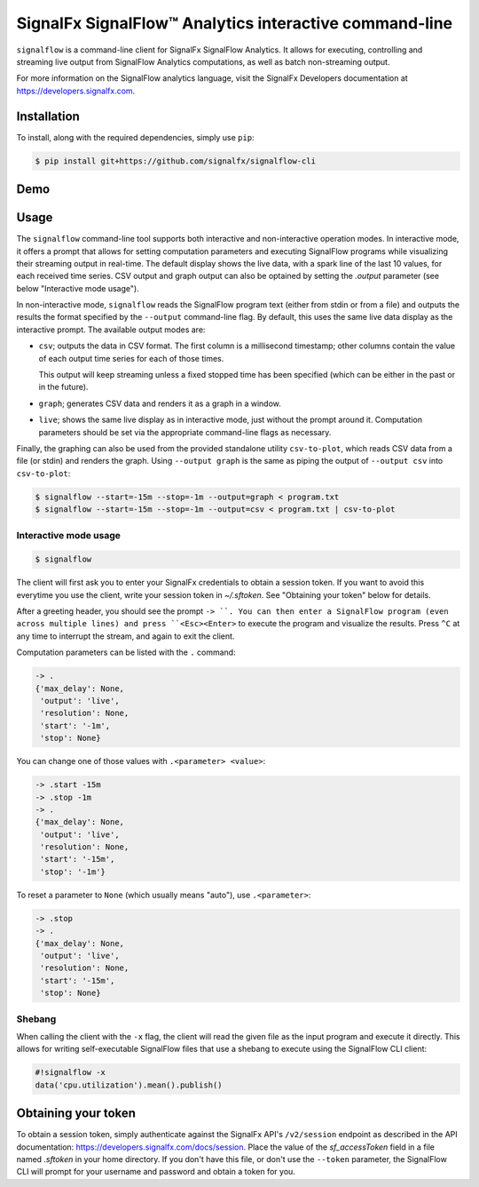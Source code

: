 SignalFx SignalFlow™ Analytics interactive command-line
=======================================================

``signalflow`` is a command-line client for SignalFx SignalFlow Analytics. It
allows for executing, controlling and streaming live output from SignalFlow
Analytics computations, as well as batch non-streaming output.

For more information on the SignalFlow analytics language, visit the SignalFx
Developers documentation at https://developers.signalfx.com.

Installation
------------

To install, along with the required dependencies, simply use ``pip``:

.. code::

    $ pip install git+https://github.com/signalfx/signalflow-cli

Demo
----

|demo|

.. |demo| image:: https://asciinema.org/a/8g5vaxyjakol8onretxdqbfgv.png
         :target: https://asciinema.org/a/8g5vaxyjakol8onretxdqbfgv

Usage
-----

The ``signalflow`` command-line tool supports both interactive and
non-interactive operation modes. In interactive mode, it offers a prompt that
allows for setting computation parameters and executing SignalFlow programs
while visualizing their streaming output in real-time. The default display
shows the live data, with a spark line of the last 10 values, for each received
time series. CSV output and graph output can also be optained by setting the
`.output` parameter (see below "Interactive mode usage").

In non-interactive mode, ``signalflow`` reads the SignalFlow program text
(either from stdin or from a file) and outputs the results the format specified
by the ``--output`` command-line flag. By default, this uses the same live data
display as the interactive prompt. The available output modes are:

- ``csv``; outputs the data in CSV format. The first column is a millisecond
  timestamp; other columns contain the value of each output time series for
  each of those times.

  This output will keep streaming unless a fixed stopped time has been
  specified (which can be either in the past or in the future).

- ``graph``; generates CSV data and renders it as a graph in a window.

- ``live``; shows the same live display as in interactive mode, just without
  the prompt around it. Computation parameters should be set via the
  appropriate command-line flags as necessary.


Finally, the graphing can also be used from the provided standalone utility
``csv-to-plot``, which reads CSV data from a file (or stdin) and renders the
graph. Using ``--output graph`` is the same as piping the output of ``--output
csv`` into ``csv-to-plot``:

.. code::

    $ signalflow --start=-15m --stop=-1m --output=graph < program.txt
    $ signalflow --start=-15m --stop=-1m --output=csv < program.txt | csv-to-plot

Interactive mode usage
^^^^^^^^^^^^^^^^^^^^^^

.. code::

    $ signalflow

The client will first ask you to enter your SignalFx credentials to obtain a
session token. If you want to avoid this everytime you use the client, write
your session token in `~/.sftoken`. See "Obtaining your token" below for
details.

After a greeting header, you should see the prompt ``-> ``. You can then enter
a SignalFlow program (even across multiple lines) and press ``<Esc><Enter>`` to
execute the program and visualize the results. Press ``^C`` at any time to
interrupt the stream, and again to exit the client.

Computation parameters can be listed with the ``.`` command:

.. code::

    -> .
    {'max_delay': None,
     'output': 'live',
     'resolution': None,
     'start': '-1m',
     'stop': None}

You can change one of those values with ``.<parameter> <value>``:

.. code::

    -> .start -15m
    -> .stop -1m
    -> .
    {'max_delay': None,
     'output': 'live',
     'resolution': None,
     'start': '-15m',
     'stop': '-1m'}

To reset a parameter to ``None`` (which usually means "auto"), use
``.<parameter>``:

.. code::

    -> .stop
    -> .
    {'max_delay': None,
     'output': 'live',
     'resolution': None,
     'start': '-15m',
     'stop': None}

Shebang
^^^^^^^

When calling the client with the ``-x`` flag, the client will read the given
file as the input program and execute it directly. This allows for writing
self-executable SignalFlow files that use a shebang to execute using the
SignalFlow CLI client:

.. code::

    #!signalflow -x
    data('cpu.utilization').mean().publish()

Obtaining your token
--------------------

To obtain a session token, simply authenticate against the SignalFx API's
``/v2/session`` endpoint as described in the API documentation:
https://developers.signalfx.com/docs/session. Place the value of the
`sf_accessToken` field in a file named `.sftoken` in your home directory. If
you don't have this file, or don't use the ``--token`` parameter, the
SignalFlow CLI will prompt for your username and password and obtain a token
for you.


